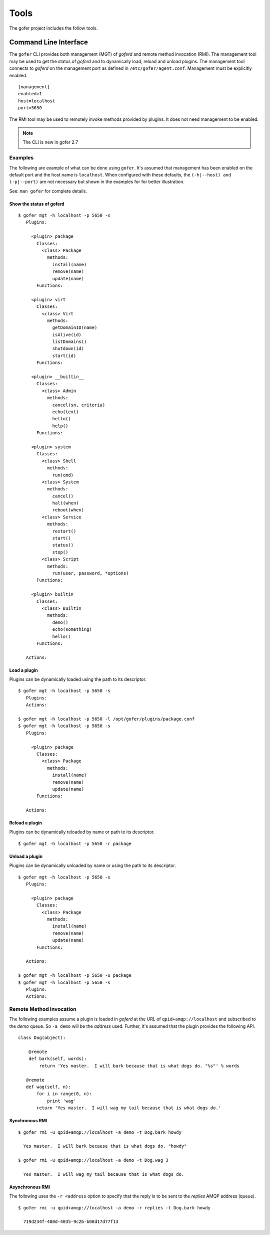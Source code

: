 Tools
=====

The gofer project includes the follow tools.

Command Line Interface
^^^^^^^^^^^^^^^^^^^^^^

The ``gofer`` CLI provides both management (MGT) of *goferd* and remote method invocation (RMI).
The management tool may be used to get the status of *goferd* and to dynamically load, reload and
unload plugins.  The management tool connects to *goferd* on the management port as defined in
``/etc/gofer/agent.conf``.  Management must be explicitly enabled.

::

 [management]
 enabled=1
 host=localhost
 port=5650

The RMI tool may be used to remotely invoke methods provided by plugins.  It does not need management
to be enabled.

.. note::
  The CLI is new in gofer 2.7

Examples
--------

The following are example of what can be done using ``gofer``.  It's assumed that management has
been enabled on the default port and the host name is ``localhost``.  When configured with these
defaults, the ``(-h|--host) and (-p|--port)`` are not necessary but shown in the examples for
for better illustration.

See: ``man gofer`` for complete details.

Show the status of goferd
+++++++++++++++++++++++++

::

 $ gofer mgt -h localhost -p 5650 -s
    Plugins:
    
      <plugin> package
        Classes:
          <class> Package
            methods:
              install(name)
              remove(name)
              update(name)
        Functions:
    
      <plugin> virt
        Classes:
          <class> Virt
            methods:
              getDomainID(name)
              isAlive(id)
              listDomains()
              shutdown(id)
              start(id)
        Functions:
    
      <plugin> __builtin__
        Classes:
          <class> Admin
            methods:
              cancel(sn, criteria)
              echo(text)
              hello()
              help()
        Functions:
    
      <plugin> system
        Classes:
          <class> Shell
            methods:
              run(cmd)
          <class> System
            methods:
              cancel()
              halt(when)
              reboot(when)
          <class> Service
            methods:
              restart()
              start()
              status()
              stop()
          <class> Script
            methods:
              run(user, password, *options)
        Functions:
    
      <plugin> builtin
        Classes:
          <class> Builtin
            methods:
              demo()
              echo(something)
              hello()
        Functions:
    
    Actions:

Load a plugin
+++++++++++++

Plugins can be dynamically loaded using the path to its descriptor.

::

 $ gofer mgt -h localhost -p 5650 -s
    Plugins:
    Actions:

 $ gofer mgt -h localhost -p 5650 -l /opt/gofer/plugins/package.conf
 $ gofer mgt -h localhost -p 5650 -s
    Plugins:

      <plugin> package
        Classes:
          <class> Package
            methods:
              install(name)
              remove(name)
              update(name)
        Functions:

    Actions:


Reload a plugin
+++++++++++++++

Plugins can be dynamically reloaded by name or path to its descriptor.

::

 $ gofer mgt -h localhost -p 5650 -r package

Unload a plugin
+++++++++++++++

Plugins can be dynamically unloaded by name or using the path to its descriptor.

::

 $ gofer mgt -h localhost -p 5650 -s
    Plugins:

      <plugin> package
        Classes:
          <class> Package
            methods:
              install(name)
              remove(name)
              update(name)
        Functions:

    Actions:

 $ gofer mgt -h localhost -p 5650 -u package
 $ gofer mgt -h localhost -p 5650 -s
    Plugins:
    Actions:


Remote Method Invocation
------------------------

The following examples assume a plugin is loaded in *goferd* at the URL of ``qpid+amqp://localhost``
and subscribed to the *demo* queue.  So ``-a demo`` will be the *address* used.  Further, it's assumed
that the plugin provides the following API.

::

 class Dog(object):

     @remote
     def bark(self, words):
         return 'Yes master.  I will bark because that is what dogs do. "%s"' % words

    @remote
    def wag(self, n):
        for i in range(0, n):
            print 'wag'
        return 'Yes master.  I will wag my tail because that is what dogs do.'

Synchronous RMI
+++++++++++++++

::

 $ gofer rmi -u qpid+amqp://localhost -a demo -t Dog.bark howdy

   Yes master.  I will bark because that is what dogs do. "howdy"

 $ gofer rmi -u qpid+amqp://localhost -a demo -t Dog.wag 3

   Yes master.  I will wag my tail because that is what dogs do.


Asynchronous RMI
++++++++++++++++

The following uses the ``-r <address`` option to specify that the reply is to
be sent to the *replies* AMQP address (queue).

::

 $ gofer rmi -u qpid+amqp://localhost -a demo -r replies -t Dog.bark howdy

   719d234f-480d-4035-9c2b-b08d17d77f13


